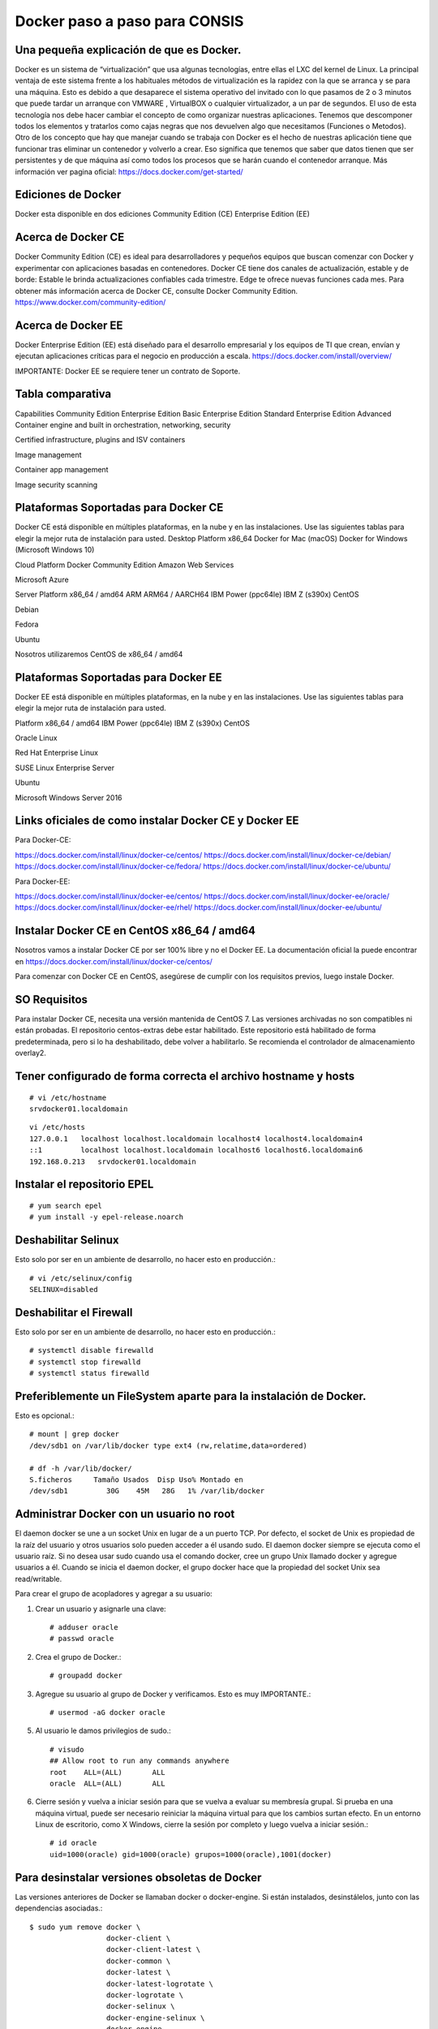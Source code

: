 Docker paso a paso para CONSIS
==================================

Una pequeña explicación de que es Docker.
++++++++++++++++++++++++++++++++++++++++++++

Docker es un sistema de “virtualización” que usa algunas tecnologías, entre ellas el LXC del kernel de Linux.
La principal ventaja de este sistema frente a los habituales métodos de virtualización es la rapidez con la que se arranca y se para una máquina. Esto es debido a que desaparece el sistema operativo del invitado con lo que pasamos de 2 o 3 minutos que puede tardar un arranque con VMWARE , VirtualBOX o cualquier virtualizador,  a un par de segundos.
El uso de esta tecnología nos debe hacer cambiar el concepto de como organizar nuestras aplicaciones. Tenemos que descomponer todos los elementos y tratarlos como cajas negras que nos devuelven algo que necesitamos (Funciones o Metodos).
Otro de los concepto que hay que manejar cuando se trabaja con Docker es el hecho de nuestras aplicación tiene que funcionar tras eliminar un contenedor y volverlo a crear. Eso significa que tenemos que saber que datos tienen que ser persistentes y de que máquina así como todos los procesos que se harán cuando el contenedor arranque.
Más información ver pagina oficial: https://docs.docker.com/get-started/

Ediciones de Docker
+++++++++++++++++++++

Docker esta disponible en dos ediciones
Community Edition (CE)
Enterprise Edition (EE)

Acerca de Docker CE
+++++++++++++++++++

Docker Community Edition (CE) es ideal para desarrolladores y pequeños equipos que buscan comenzar con Docker y experimentar con aplicaciones basadas en contenedores. Docker CE tiene dos canales de actualización, estable y de borde:
Estable le brinda actualizaciones confiables cada trimestre.
Edge te ofrece nuevas funciones cada mes.
Para obtener más información acerca de Docker CE, consulte Docker Community Edition. https://www.docker.com/community-edition/

Acerca de Docker EE
++++++++++++++++++++

Docker Enterprise Edition (EE) está diseñado para el desarrollo empresarial y los equipos de TI que crean, envían y ejecutan aplicaciones críticas para el negocio en producción a escala.
https://docs.docker.com/install/overview/

IMPORTANTE: Docker EE se requiere tener un contrato de Soporte.

Tabla comparativa 
+++++++++++++++++

Capabilities
Community Edition
Enterprise Edition Basic
Enterprise Edition Standard
Enterprise Edition Advanced
Container engine and built in orchestration, networking, security




Certified infrastructure, plugins and ISV containers
 



Image management
 
 


Container app management
 
 


Image security scanning
 
 
 



Plataformas Soportadas para Docker CE
++++++++++++++++++++++++++++++++++++++++

Docker CE está disponible en múltiples plataformas, en la nube y en las instalaciones. Use las siguientes tablas para elegir la mejor ruta de instalación para usted.
Desktop
Platform x86_64
Docker for Mac (macOS) Docker for Windows (Microsoft Windows 10)



Cloud
Platform
Docker Community Edition
Amazon Web Services

Microsoft Azure



Server
Platform
x86_64 / amd64
ARM
ARM64 / AARCH64
IBM Power (ppc64le)
IBM Z (s390x)
CentOS

 

 
 
Debian



 
 
Fedora

 
 
 
 
Ubuntu







Nosotros utilizaremos CentOS de x86_64 / amd64

Plataformas Soportadas para Docker EE
++++++++++++++++++++++++++++++++++++++

Docker EE está disponible en múltiples plataformas, en la nube y en las instalaciones. Use las siguientes tablas para elegir la mejor ruta de instalación para usted.

Platform
x86_64 / amd64
IBM Power (ppc64le)
IBM Z (s390x)
CentOS

 
 
Oracle Linux

 
 
Red Hat Enterprise Linux



SUSE Linux Enterprise Server



Ubuntu



Microsoft Windows Server 2016

 
 

Links oficiales de como instalar Docker CE y Docker EE
+++++++++++++++++++++++++++++++++++++++++++++++++++++++

Para Docker-CE:

https://docs.docker.com/install/linux/docker-ce/centos/
https://docs.docker.com/install/linux/docker-ce/debian/
https://docs.docker.com/install/linux/docker-ce/fedora/
https://docs.docker.com/install/linux/docker-ce/ubuntu/

Para Docker-EE:

https://docs.docker.com/install/linux/docker-ee/centos/
https://docs.docker.com/install/linux/docker-ee/oracle/
https://docs.docker.com/install/linux/docker-ee/rhel/
https://docs.docker.com/install/linux/docker-ee/ubuntu/




Instalar Docker CE en CentOS x86_64 / amd64
++++++++++++++++++++++++++++++++++++++++++++

Nosotros vamos a instalar Docker CE por ser 100% libre y no el Docker EE.  La documentación oficial la puede encontrar en https://docs.docker.com/install/linux/docker-ce/centos/

Para comenzar con Docker CE en CentOS, asegúrese de cumplir con los requisitos previos, luego instale Docker.

SO Requisitos
++++++++++++++

Para instalar Docker CE, necesita una versión mantenida de CentOS 7. Las versiones archivadas no son compatibles ni están probadas.
El repositorio centos-extras debe estar habilitado. Este repositorio está habilitado de forma predeterminada, pero si lo ha deshabilitado, debe volver a habilitarlo.
Se recomienda el controlador de almacenamiento overlay2.

Tener configurado de forma correcta el archivo hostname y hosts
+++++++++++++++++++++++++++++++++++++++++++++++++++++++++++++++

::

	# vi /etc/hostname
	srvdocker01.localdomain

::

	vi /etc/hosts
	127.0.0.1   localhost localhost.localdomain localhost4 localhost4.localdomain4
	::1         localhost localhost.localdomain localhost6 localhost6.localdomain6
	192.168.0.213   srvdocker01.localdomain

Instalar el repositorio EPEL
+++++++++++++++++++++++++++++

::

	# yum search epel
	# yum install -y epel-release.noarch


Deshabilitar Selinux
++++++++++++++++++++++

Esto solo por ser en un ambiente de desarrollo, no hacer esto en producción.::

	# vi /etc/selinux/config
	SELINUX=disabled

Deshabilitar el Firewall
++++++++++++++++++++++++++

Esto solo por ser en un ambiente de desarrollo, no hacer esto en producción.::

	# systemctl disable firewalld
	# systemctl stop firewalld
	# systemctl status firewalld

Preferiblemente un FileSystem aparte para la instalación de Docker.
+++++++++++++++++++++++++++++++++++++++++++++++++++++++++++++++++++

Esto es opcional.::

	# mount | grep docker
	/dev/sdb1 on /var/lib/docker type ext4 (rw,relatime,data=ordered)

	# df -h /var/lib/docker/
	S.ficheros     Tamaño Usados  Disp Uso% Montado en
	/dev/sdb1         30G    45M   28G   1% /var/lib/docker


Administrar Docker con un usuario no root
+++++++++++++++++++++++++++++++++++++++++

El daemon docker se une a un socket Unix en lugar de a un puerto TCP. Por defecto, el socket de Unix es propiedad de la raíz del usuario y otros usuarios solo pueden acceder a él usando sudo. El daemon docker siempre se ejecuta como el usuario raíz.
Si no desea usar sudo cuando usa el comando docker, cree un grupo Unix llamado docker y agregue usuarios a él. Cuando se inicia el daemon docker, el grupo docker hace que la propiedad del socket Unix sea read/writable.

Para crear el grupo de acopladores y agregar a su usuario:

1. Crear un usuario y asignarle una clave::

	# adduser oracle
	# passwd oracle

2. Crea el grupo de Docker.::

	# groupadd docker

3.  Agregue su usuario al grupo de Docker y verificamos. Esto es muy IMPORTANTE.::

	# usermod -aG docker oracle

5. Al usuario le damos privilegios de sudo.::

	# visudo
	## Allow root to run any commands anywhere
	root    ALL=(ALL)       ALL
	oracle  ALL=(ALL)       ALL

6. Cierre sesión y vuelva a iniciar sesión para que se vuelva a evaluar su membresía grupal. Si prueba en una máquina virtual, puede ser necesario reiniciar la máquina virtual para que los cambios surtan efecto. En un entorno Linux de escritorio, como X Windows, cierre la sesión por completo y luego vuelva a iniciar sesión.::

	# id oracle
	uid=1000(oracle) gid=1000(oracle) grupos=1000(oracle),1001(docker)

Para desinstalar versiones obsoletas de Docker
++++++++++++++++++++++++++++++++++++++++++++++

Las versiones anteriores de Docker se llamaban docker o docker-engine. Si están instalados, desinstálelos, junto con las dependencias asociadas.::

	$ sudo yum remove docker \
		          docker-client \
		          docker-client-latest \
		          docker-common \
		          docker-latest \
		          docker-latest-logrotate \
		          docker-logrotate \
		          docker-selinux \
		          docker-engine-selinux \
		          docker-engine

Está bien si yum informa que ninguno de estos paquetes está instalado.
El contenido de /var/lib/docker/, incluyendo imágenes, contenedores, volúmenes y redes, se conservan. El paquete Docker CE ahora se llama docker-ce.

Obtener Docker CE para CentOS 7
++++++++++++++++++++++++++++++++

Puede instalar Docker CE de diferentes formas, según sus necesidades:
1. La mayoría de los usuarios configuran repositorios de Docker e instalan desde ellos, para facilitar la instalación y las tareas de actualización. Este es el enfoque recomendado.
2. Algunos usuarios descargan el paquete RPM, lo instalan de forma manual y administran las actualizaciones de forma completamente manual. Esto es útil en situaciones como la instalación de Docker en sistemas de espacio aéreo sin acceso a Internet.
3. En entornos de prueba y desarrollo, algunos usuarios optan por utilizar scripts automatizados de conveniencia para instalar Docker.
**NOTA: Esta técnica funciona también para instalar el Docker CE en Centos 7, Red Hat 7 y Oracle Linux 7.**

Instalando Docker CE utilizando el Repositorio
++++++++++++++++++++++++++++++++++++++++++++++++

Antes de instalar Docker CE por primera vez en una máquina host nueva, debe configurar el repositorio Docker. Después, puede instalar y actualizar Docker desde el repositorio.

Para configurar el repositorio:

1. Instalar los paquetes requeridos. yum-utils proporciona la utilidad yum-config-manager, y device-mapper-persistent-data y lvm2 son requeridos por el controlador de almacenamiento de devicemapper.::

	$ sudo yum install -y yum-utils \
	  device-mapper-persistent-data \
	  lvm2

2. Use el siguiente comando para configurar el repositorio estable. Siempre necesita el repositorio estable, incluso si desea instalar compilaciones desde el Edge o repositorios de prueba y verificamos::

	$ sudo yum-config-manager \
	    --add-repo \
	    https://download.docker.com/linux/centos/docker-ce.repo

	$ yum repolist enabled

Solo si es Red Hat hacemos estos pasos adicionales. Pero NO es recomendado.::

	$ sudo yum makecache fast
	$ sudo yum install -y http://mirror.centos.org/centos/7/extras/x86_64/Packages/container-selinux-2.42-1.gitad8f0f7.el7.noarch.rpm

3.  Opcional: habilite los repositorios de Edge y prueba. Estos repositorios están incluidos en el archivo docker.repo anterior pero están deshabilitados de forma predeterminada. Puede habilitarlos junto con el repositorio estable.::

	$ sudo yum-config-manager --enable docker-ce-edge

	$ sudo yum-config-manager --enable docker-ce-test

Puede deshabilitar el repositorio edge o test ejecutando el comando yum-config-manager con el indicador --disable. Para volver a habilitarlo, use la bandera --enable. El siguiente comando desactiva el repositorio de borde.::

	$ sudo yum-config-manager --disable docker-ce-edge

Instalar Docker CE
+++++++++++++++++++

1. Instale la última versión de Docker CE, o vaya al siguiente paso para instalar una versión específica::

	$ sudo yum install docker-ce

Si se le solicita que aceptar la clave GPG, verifique que la huella digital coincida con esta::

	060A 61C5 1B55 8A7F 742B 77AA C52F EB6B 621E 9F35

y si es así, acéptarlo.
Docker está instalado pero no iniciado. 

2. Para instalar una versión específica de Docker CE, enumere las versiones disponibles en el repositorio, luego seleccione e instale:
a. Haga una lista y clasifique las versiones disponibles en su repositorio. Este ejemplo ordena los resultados por número de versión, de mayor a menor, y se trunca::

	$ yum list docker-ce --showduplicates | sort -r
	docker-ce.x86_64            18.03.0.ce-1.el7.centos             docker-ce-stable

La lista devuelta depende de qué repositorios están habilitados y es específico de su versión de CentOS (indicado por el sufijo .el7 en este ejemplo).


b. segundo. Instale una versión específica por su nombre completo de paquete, que es el nombre del paquete (docker-ce) más la cadena de versión (segunda columna) hasta el primer guión, separados por un guión (-), por ejemplo, docker-ce- 18.03.0.ce.::
	
	$ sudo yum install docker-ce-<VERSION STRING>

Docker está instalado pero no iniciado.

3. Iniciar Docker::

	$ sudo systemctl start docker

4.  Verifique que Docker esté instalada correctamente ejecutando la imagen de hello-world.::

	$ sudo docker run hello-world

Este comando descarga una imagen de prueba y la ejecuta en un contenedor. Cuando el contenedor se ejecuta, imprime un mensaje informativo y sale.
Docker CE está instalado y ejecutándose. Necesita usar sudo para ejecutar los comandos de Docker. Continúe con Linux postinstall para permitir que los usuarios sin privilegios ejecuten los comandos de Docker y otros pasos de configuración opcionales.

Actualizar Docker CE con yum
++++++++++++++++++++++++++++++

Usando yum -y upgrade en lugar de yum -y install, y señalando el nuevo archivo.

Instalar desde un paquete
++++++++++++++++++++++++++

Si no puede usar el repositorio de Docker para instalar Docker, puede descargar el archivo .rpm para su versión e instalarlo manualmente. Debe descargar un archivo nuevo cada vez que desee actualizar Docker.
1. Vaya a https://download.docker.com/linux/centos/7/x86_64/stable/Packages/ y descargue el archivo .rpm para la versión de Docker que desea instalar.

Nota: Para instalar un paquete de Edge, cambie la palabra estable en la URL anterior a edge.
2.  instale Docker CE, cambiando la ruta a continuación a la ruta donde descargó el paquete Docker.::

	$ sudo yum install /path/to/package.rpm

Docker está instalado pero no iniciado. Se crea el grupo de acopladores, pero no se agregan usuarios al grupo.

3. Iniciar Docker.::

	$ sudo systemctl start docker

4. Verificamos la estructura y su tamaño de directorios.::

	$ sudo du -sh /var/lib/docker/
	256K	/var/lib/docker/

	# ls -ltr /var/lib/docker/
	total 64
	drwx------ 2 root root 16384 may 11 16:26 lost+found
	drwx--x--x 3 root root  4096 may 11 16:30 containerd
	drwx------ 2 root root  4096 may 11 16:30 tmp
	drwx------ 2 root root  4096 may 11 16:30 containers
	drwx------ 2 root root  4096 may 11 16:30 runtimes
	drwx------ 4 root root  4096 may 11 16:30 plugins
	drwx------ 2 root root  4096 may 11 16:30 volumes
	drwx------ 3 root root  4096 may 11 16:30 image
	drwx------ 2 root root  4096 may 11 16:30 trust
	drwxr-x--- 3 root root  4096 may 11 16:30 network
	drwx------ 3 root root  4096 may 11 16:30 overlay2
	drwx------ 2 root root  4096 may 11 16:30 swarm
	drwx------ 2 root root  4096 may 11 16:30 builder

5.  Verifique que Docker esté instalada correctamente ejecutando la imagen de hello-world.::

	$ sudo docker run hello-world

Este comando descarga una imagen de prueba y la ejecuta en un contenedor. Cuando el contenedor se ejecuta, imprime un mensaje informativo y sale.
Docker CE está instalado y ejecutándose. Necesita usar sudo para ejecutar los comandos de Docker. Continúe con los pasos posteriores a la instalación de Linux para permitir que los usuarios sin privilegios ejecuten los comandos de Docker y otros pasos de configuración opcionales.

Actualizar Docker CE desde un RPM
++++++++++++++++++++++++++++++++++

Para actualizar Docker CE, descargue el archivo del paquete más nuevo y repita el procedimiento de instalación.

Configurar Docker para iniciar al arrancar
+++++++++++++++++++++++++++++++++++++++++++++

La mayoría de las distribuciones de Linux (RHEL, CentOS, Fedora, Ubuntu 16.04 y posteriores) utilizan systemd para administrar qué servicios se inician cuando se inicia el sistema. Ubuntu 14.10 y siguientes usan upstart o Systemd::

	$ sudo systemctl enable docker

Para deshabilitar este comportamiento, use desactivar en su lugar.::

	$ sudo systemctl disable docker


Si necesita agregar un Proxy HTTP, configurar un directorio o partición diferente para los archivos de tiempo de ejecución de Docker, o realizar otras personalizaciones, consulte personalizar las opciones de daemon de Docker de su sistema. https://docs.docker.com/config/daemon/systemd/

Con Upstart. Docker se configura automáticamente para iniciar al arrancar usando upstart. Para deshabilitar este comportamiento, use el siguiente comando::

	$ echo manual | sudo tee /etc/init/docker.override

Chkconfig::
	
	$ sudo chkconfig docker on

Verificar que Docker este operativo
++++++++++++++++++++++++++++++++++++

Verifique que puede ejecutar los comandos de docker sin sudo.::

	$ docker run hello-world

Este comando descarga una imagen de prueba y la ejecuta en un contenedor. Cuando el contenedor se ejecuta, imprime un mensaje informativo y sale.
Si inicialmente ejecutó los comandos de Docker CLI con sudo antes de agregar a su usuario al grupo de Docker, puede ver el siguiente error, que indica que su directorio ~ / .docker / se creó con permisos incorrectos debido a los comandos sudo.
WARNING: Error loading config file: /home/user/.docker/config.json -
stat /home/user/.docker/config.json: permission denied

Para solucionar este problema, elimine el directorio ~ / .docker / (se recrea automáticamente, pero se pierde cualquier configuración personalizada) o cambie su propiedad y permisos utilizando los siguientes comandos::

	$ sudo chown "$USER":"$USER" /home/"$USER"/.docker -R
	$ sudo chmod g+rwx "/home/$USER/.docker" -R

Cambiar la ruta raiz de Docker CE
+++++++++++++++++++++++++++++++++++++

Cuando iniciamos docker toda la estructura es creada por defecto en  “/var/lib/docker”, pero la podemos cambiar editando::

	[oracle@srvscm02 Weblogic_ALFA_CL]$ vi /lib/systemd/system/docker.service
	# Buscar esta linea
	ExecStart=/usr/bin/dockerd 
	# Cambiar a:
	ExecStart=/usr/bin/dockerd -g /scm/docker

Primeros pasos con Docker
+++++++++++++++++++++++++

Lo primero que debe aprender son estos dos terminos “Imagen” “Contenedor”
La imagen Docker podríamos entenderla como un SO con aplicaciones instaladas (Por ejemplo un OpenSUSE con un paquete ofimático). Sobre esta base podremos empezar a añadir aplicaciones que vayamos a necesitar en otro equipo donde tengamos intención de usar la imagen. Además Docker nos ofrece una forma muy sencilla de actualizar las imágenes que tengamos creadas, así como un sencillo método para crear nuevas imágenes.
El Contenedores Docker son como un directorio, contienen todo lo necesario para que una aplicación pueda funcionar sin necesidad de acceder a un repositorio externo al contenedor. Cada uno de éstos es una plataforma de aplicaciones segura y aislada del resto que podamos encontrar o desplegar en la misma máquina host. El contenedor de Docker es instanciado en Memoria.
En un principio contamos con una imagen base , sobre la que realizaremos los diferentes cambios. Tras confirmar estos cambios mediante la aplicación Docker , crearemos la imagen que usaremos. Esta imagen contiene únicamente las diferencias que hemos añadido con respecto a la base. Cada vez que queramos ejecutar esta imagen necesitaremos la base y las 'capas' de la imagen. Docker se encargará de acoplar la base, la imagen y las diferentes capas con los cambios para darnos el entorno que queremos desplegar para empezar a trabajar.

Como crear las Imagenes
++++++++++++++++++++++++++++++++++++++

Las imágenes las podemos crear desde :
Repositorios oficiales
Desde un archivo llamado Dockerfile (CONSIS utilizara esta opción)
Desde un Container
Utilizaremos la opción de “crear imágenes desde Dockerfile” porque nos permite hacer paso a paso todas las  configuraciones, lo cual nos permite tener el control total de una imagen Docker.

Que es una imagen
++++++++++++++++++

Las imágenes de Docker son la base de los contenedores. Una imagen es una colección ordenada de cambios en el sistema de archivos raíz y los parámetros de ejecución correspondientes para su uso dentro en el tiempo de ejecución de un contenedor. Una imagen generalmente contiene una unión de sistemas de archivos en capas apilados uno encima del otro. Una imagen no tiene estado y nunca cambia.


Que es un contenedor
++++++++++++++++++++

Un contenedor es una instancia en tiempo de ejecución de una imagen de Docker.
Un contenedor Docker consiste en:
Una imagen Docker
Un entorno de ejecución
Un conjunto estándar de instrucciones
El concepto se toma prestado de Contenedores de envío, que definen un estándar para enviar productos a nivel mundial. Docker define un estándar para enviar software.
***Una instancia de una imagen se llama contenedor. Tienes una imagen, que es un conjunto de capas como describes. Si inicializa una imagen, tiene un contenedor en ejecución de esta imagen. Puede tener muchos contenedores en ejecución de la misma imagen.***

Que es Dockerfile
+++++++++++++++++++

Docker puede construir imágenes automáticamente leyendo las instrucciones de un Dockerfile. Un Dockerfile es un documento de texto que contiene todos los comandos que un usuario podría llamar en la línea de comando para ensamblar una imagen. Al usar Docker los usuarios de compilación pueden crear una compilación automatizada que ejecuta varias instrucciones de línea de comandos en sucesión.

Dockerfile: Creación de imágenes docker
++++++++++++++++++++++++++++++++++++++++

Usando el comando docker buid y definiendo las características que queremos que tenga la imagen en un fichero Dockerfile crearemos una imagen nueva.


Un Dockerfile es un fichero de texto donde indicamos los comandos que queremos ejecutar sobre una imagen base para crear una nueva imagen. El comando docker build construye la nueva imagen leyendo las instrucciones del fichero Dockerfile y la información de un entorno, que para nosotros va a ser un directorio (aunque también podemos guardar información, por ejemplo, en un repositorio git).
La creación de la imagen es ejecutada por el docker engine, que recibe toda la información del entorno, por lo tanto es recomendable guardar el Dockerfile en un directorio vacío y añadir los ficheros necesarios para la creación de la imagen. El comando docker build ejecuta las instrucciones de un Dockerfile línea por línea y va mostrando los resultados en pantalla.
Tenemos que tener en cuenta que cada instrucción ejecutada crea una imagen intermedia, una vez finalizada la construcción de la imagen nos devuelve su id. Alguna imágenes intermedias se guardan en caché, otras se borran. Por lo tanto, si por ejemplo, en un comando ejecutamos cd /scripts/ y en otra linea le mandamos a ejecutar un script (./install.sh) no va a funcionar, ya que ha lanzado otra imagen intermedia. Teniendo esto en cuenta, la manera correcta de hacerlo sería::

	cd /scripts/;./install.sh

Para terminar indicar que la creación de imágenes intermedias generadas por la ejecución de cada instrucción del Dockerfile, es un mecanismo de caché, es decir, si en algún momento falla la creación de la imagen, al corregir el Dockerfile y volver a construir la imagen, los pasos que habían funcionado anteriormente no se repiten ya que tenemos a nuestra disposición las imágenes intermedias, y el proceso continúa por la instrucción que causó el fallo.
**Los contenedores deber ser “efímeros”**
Cuando decimos “efímeros” queremos decir que la creación, parada, despliegue de los contenedores creados a partir de la imagen que vamos a generar con nuestro Dockerfile debe tener una mínima configuración.

**Uso de ficheros .dockerignore**
Todos los ficheros del contexto se envían al docker engine, es recomendable usar un directorio vacío donde vamos creando los ficheros que vamos a enviar. Además, para aumentar el rendimiento, y no enviar al daemon ficheros innecesarios podemos hacer uso de un fichero .dockerignore, para excluir ficheros y directorios.
**No instalar paquetes innecesarios**
Para reducir la complejidad, dependencias, tiempo de creación y tamaño de la imagen resultante, se debe evitar instalar paquetes extras o innecesarios Si algún paquete es necesario durante la creación de la imagen, lo mejor es desinstalarlo durante el proceso.
**Minimizar el número de capas**
Debemos encontrar el balance entre la legibilidad del Dockerfile y minimizar el número de capa que utiliza.
**Indicar las instrucciones a ejecutar en múltiples líneas**
Cada vez que sea posible y para hacer más fácil futuros cambios, hay que organizar los argumentos de las instrucciones que contengan múltiples líneas, esto evitará la duplicación de paquetes y hará que el archivo sea más fácil de leer. Por ejemplo::
	
	RUN apt-get update && apt-get install -y \
	git \
	wget \
	apache2 \
	php5



Instrucciones de Dockerfile
++++++++++++++++++++++++++++

Introducción al uso de las instrucciones más usadas que podemos definir dentro de un fichero Dockerfile, para una descripción más detallada consulta la documentación oficial. https://docs.docker.com/engine/reference/builder/#format
**FROM:** indica la imagen base que va a utilizar para seguir futuras instrucciones. Buscará si la imagen se encuentra localmente, en caso de que no, la descargará de internet.::

	FROM centos:7

**MAINTAINER:** Nos permite configurar datos del autor, principalmente su nombre y su dirección de correo electrónico.::

	MAINTAINER Carlos Gomez G cgomeznt@gmail.com

**ENV:** Configura las variables de entorno.::

	ENV	export MW_HOME=/u01/app/oracle/middleware

**ADD:** Esta instrucción se encarga de copiar los ficheros y directorios desde una ubicación especificada y los agrega al sistema de ficheros del contenedor. Si se trata de añadir un fichero comprimido, al ejecutarse el guión lo descomprimirá de manera automática.::

	ADD Generate-Schematool.tar /u01/software

**COPY:** Es la expresión recomendada para copiar ficheros, similar a ADD.::

	COPY	jdk-7u79-linux-x64.rpm	/u01/software

**RUN:** Esta instrucción ejecuta cualquier comando en una capa nueva encima de una imagen y hace un commit de los resultados. Esa nueva imagen intermedia es usada para el siguiente paso en el Dockerfile. RUN tiene 2 formatos::

	El modo shell: /bin/sh -c
		RUN comando
::

	Modo ejecución:
		RUN ["ejecutable", "parámetro1", "parámetro2"]

El modo ejecución nos permite correr comandos en imágenes bases que no cuenten con /bin/sh , nos permite además hacer uso de otra shell si así lo deseamos, ejemplo::

	RUN ["/bin/bash", "-c", "echo prueba"]

**EXPOSE:** Indica los puertos en los que va a escuchar el contenedor. Hay que tener en cuenta que esta opción no consigue que los puertos sean accesibles desde el host; para esto debemos utilizar la exposición de puertos mediante la opción -p de docker run.::

	EXPOSE 80 443

**VOLUME:** Nos permite utilizar en el contenedor una ubicación de nuestro host, y así, poder almacenar datos de manera permanente. Los volúmenes de los contenedores siempre son accesibles en el host anfitrión, en la ubicación: /var/lib/docker/volumes/::

	VOLUME "/opt/tomcat/webapps"

**WORKDIR:** El directorio por defecto donde ejecutaremos las acciones.::

	WORKDIR /opt/tomcat

**USER:** Por defecto, todas las acciones son realizadas por el usuario root. Aquí podemos indicar un usuario diferente.::

	USER	oracle

**SHELL:** En los contenedores, el punto de entrada es el comando /bins/sh -c para ejecutar los comandos específicos en CMD, o los comandos especificados en línea de comandos para la acción run.
**ARG:** Podemos añadir parámetros a nuestro Dockerfile para distintos propósitos.::

	ARG PORT=7021

**CMD y ENTRYPOINT:** Estas dos instrucciones son muy parecidas, aunque se utilizan en situaciones diferentes, y además pueden ser usadas conjuntamente, en el siguiente artículo se explica muy bien su uso.
Estas dos instrucciones nos permiten especificar el comando que se va a ejecutar por defecto, sino indicamos ninguno cuando ejecutamos el docker run. Normalmente las imágenes bases (debian, ubuntu,…) están configuradas con estas instrucciones para ejecutar el comando /bin/sh o /bin/bash. Podemos comprobar el comando por defecto que se ha definido en una imagen con el siguiente comando::

	$ docker inspect debian
	...
	 "Cmd": [
		        "/bin/bash"
		    ],
	...

Por lo tanto no es necesario indicar el comando como argumento, cuando se inicia un contenedor::

	$ docker run -i -t  debian


CMD tiene tres formatos::
	Formato de ejecución:
		CMD ["ejecutable", "parámetro1", "parámetro2"]
	Modo shell:
		CMD comando parámetro1 parámetro2
	Formato para usar junto a la instrucción ENTRYPOINT
		CMD ["parámetro1","parámetro2"]

Solo puede existir una instrucción CMD en un Dockerfile, si colocamos más de una, solo la última tendrá efecto.Se debe usar para indicar el comando por defecto que se va a ejecutar al crear el contenedor, pero permitimos que el usuario ejecute otro comando al iniciar el contenedor.
ENTRYPOINT tiene dos formatos::

	Formato de ejecución:
		ENTRYPOINT ["ejecutable", "parámetro1", "parámetro2"]
	Modo shell:
		ENTRYPOINT comando parámetro1 parámetro2

Esta instrucción también nos permite indicar el comando que se va ejecutar al iniciar el contenedor, pero en este caso el usuario no puede indicar otro comando al iniciar el contenedor. Si usamos esta instrucción no permitimos o no  esperamos que el usuario ejecute otro comando que el especificado. Se puede usar junto a una instrucción CMD, donde se indicará los parámetro por defecto que tendrá el comando indicado en el ENTRYPOINT. Cualquier argumento que pasemos en la línea de comandos mediante docker run serán anexados después de todos los elementos especificados mediante la instrucción ENTRYPOINT, y anulará cualquier elemento especificado con CMD.
Ejemplo
Si tenemos un fichero Dockerfile, que tiene las siguientes instrucciones::

	ENTRYPOINT [“http”, “-v ]”
	CMD [“-p”, “80”]


Podemos crear un contenedor a partir de la imagen generada:
docker run centos:centos7: Se creará el contenedor con el servidor web escuchando en el puerto 80.
docker run centos:centros7 -p 8080: Se creará el contenedor con el servidor web escuchando en el puerto 8080.


Hacer una imagen de Docker CE con  Dockerfile que contenga IBM WAS 8.0.0.0
++++++++++++++++++++++++++++++++++++++++++++++++++++++++++++++++++++++++++

Lo que debemos estar claros que que vamos a crear una imagen con la ayuda del archivo Dockerfile, dentro de él vamos a colocar todas las lineas de instrucciones necesarias para que se descargue una imagen base, luego dentro de ella vamos a copiar los instaladores de JAVA y de Weblogic al igual de archivos de configuraciones que necesitemos y por ultimo con el comando build procedemos a crear la imagen.
Para JAVA vamos a utilizar un instalador RPM, para el Weblogic el oficial pero como saben debemos hacerlo unattended.

Crear un directorio de trabajo
++++++++++++++++++++++++++++++
::

	[oracle@srvdocker01 ~]$ mkdir consis
	[oracle@srvdocker01 ~]$ cd consis/
	[oracle@srvdocker01 consis]$ 

Crear el archivo Dockerfile
+++++++++++++++++++++++++++

Vamos a crear un Dockerfile que haga lo siguiente, con la premisa que iniciara un Weblogic para que funcione con un EAR de CONSIS.
Crear una base de la imagen.
Actualizar la base de la imagen.
Crear los directorios requeridos para WAS.
Copiar los archivos base y de configuración dentro de la imagen.
Asignar los permisos a los directorios creados.
Hacer la instalación del WAS y su FIX de forma unattended.
Crear el Perfil de WAS.
Crear un volumen que permite modificar, eliminar o agregar archivos y/o directorios luego que el CONTENEDOR este en uso.
Inicializar el WAS.

Así quedaría el archivo Dockerfile.::

	$ vi Dockerfile
	# Utilizando CentOS 7 para la base de la imagen
	FROM centos:7

	MAINTAINER Carlos Gomez G cgomeznt@gmail.com

	# Declaramos las siguientes variables por recomendaciones d Docker
	ENV     container docker

	# Instalamos paquetes necesarios para la base que nos permitan administrar y hacer troubleshooting
	RUN     yum -y update && \
		yum -y install sudo \
		tar \
		gzip \
		openssh-clients \
		vi \
		find \
		net-tools \
		zip \
		unzip \
		ld-linux.so.2 \
		libgcc.i686 && \
		yum clean all && \
		mkdir /scm

	# Creamos este volumen que nos permite modificar, eliminar o agregar archivos y/o directorios luego que el CONTENEDOR este en uso.
	VOLUME  "/scm"
	root@scm01:/home/cgomez/Documentos/KB/Docker/Dockerfile/CONSIS_Dockerfile_WAS_8.0.0.0# cat Dockerfile.orig 
	# Utilizando CentOS 7 para la base de la imagen
	FROM centos:7

	MAINTAINER Carlos Gomez G cgomeznt@gmail.com

	# Declaramos las siguientes variables por recomendaciones d Docker
	ENV     container docker

	# Instalamos paquetes necesarios para la base que nos permitan administrar y hacer troubleshooting
	RUN     yum -y update && \
		yum -y install sudo \
		tar \
		gzip \
		openssh-clients \
		vi \
		find \
		net-tools \
		zip \
		unzip \
		ld-linux.so.2 \
		libgcc.i686

	# Limpiamos los temporales de yum
	RUN	yum clean all


	# Creamos los directorios requeridos para copiar los archivos base, configuraciones y otras segun sea la necesidad. Tambien le otorgamos los permisos.
	RUN	mkdir -p /scm/software && \
		mkdir -p /scm/software/im && \
		mkdir -p /scm/software/was-8 && \
		mkdir -p /scm/software/fix-9 && \
		mkdir -p /scm/EAR && \
		mkdir -p /scm/external && \
		mkdir -p /scm/scripts && \
		mkdir -p /scm/logs

	# Copiamos los archivos base y de configuracion dentro de la imagen.
	COPY    startWAS.sh \
		stopWAS.sh \
		copylogs.sh \
		/scm/scripts/
	RUN	chmod -R 775 /scm/scripts

	COPY	agent.installer.linux.gtk.x86_1.8.8000.20171130_1105.zip \
		WAS-8.0-InstallationPackages.zip \
		8.0.0-WS-WAS-FP0000009-part1.zip \
	 	8.0.0-WS-WAS-FP0000009-part2.zip \
		/scm/software/


	# Instalamos el Installation Manager # Install WAS 8.0.0.0 Developer # Install WAS-Fix-9 Developer # Create AppServer Profile
	RUN	unzip -qd /scm/software/im /scm/software/agent.installer.linux.gtk.x86_1.8.8000.20171130_1105.zip && \
	 	/scm/software/im/installc -acceptLicense -accessRights admin \
		-installationDirectory "/opt/IBM/InstallationManager" \
		-dataLocation "/var/ibm/InstallationManager" -showProgress && \
		rm -rf /scm/software/im && \
		unzip -qd /scm/software/was-8 /scm/software/WAS-8.0-InstallationPackages.zip && \
		/opt/IBM/InstallationManager/eclipse/tools/imcl -showProgress \
		-acceptLicense install com.ibm.websphere.DEVELOPERS.v80 \
		-repositories /scm/software/was-8/repository.config \
		-installationDirectory /opt/IBM/WebSphere/AppServer && \
		rm -rf /scm/software/was-8 && \
		unzip -qd /scm/software/fix-9 /scm/software/8.0.0-WS-WAS-FP0000009-part1.zip && \
		unzip -qd /scm/software/fix-9 /scm/software/8.0.0-WS-WAS-FP0000009-part2.zip && \
		/opt/IBM/InstallationManager/eclipse/tools/imcl -showProgress \
		-acceptLicense install com.ibm.websphere.DEVELOPERS.v80 \
		-repositories /scm/software/fix-9/repository.config \
		-installationDirectory /opt/IBM/WebSphere/AppServer && \
		rm -rf /scm/software/fix-9 && \
		/opt/IBM/WebSphere/AppServer/bin/manageprofiles.sh -create -templatePath /opt/IBM/WebSphere/AppServer/profileTemplates/default/ -profileName D9080 -profilePath /opt/IBM/WebSphere/profiles/D9080


	# Limpiamos todos los archivo que ya no son requeridos para la imagen.
	RUN	rm -rf /scm/software && \
		rm -rf /tmp/*

	# Creamos este volumen que nos permite modificar, eliminar o agregar archivos y/o directorios luego que el CONTENEDOR este en uso.
	VOLUME	"/scm"

	# Cuando el CONTENEDOR este operativo, el host expondra este puerto.
	# ARG	PORT=9060
	# EXPOSE	$PORT
	EXPOSE	2809 9402 9403 9353 9633 9100 11003 9401 7276 7286 5558 5578 5060 5061 8880 9060 9043 9080 9443

	#Lanzar WAS
	# CMD ["/scm//scripts/startWAS.sh"]

Copiar los instaladores necesarios y los archivos de configuración que serán utilizados desde el archivo Dockerfile, en nuestra carpeta de trabajo::

	[oracle@srvdocker01 consis]$ ls -lh
	total 32K
	-rw-r--r-- 1 cgomez cgomez 163045934 may 28 16:34 agent.installer.linux.gtk.x86_1.8.8000.20171130_1105.zip
	-rw-r--r-- 1 cgomez cgomez 2973787787 mar 16  2017 WAS-8.0-InstallationPackages.zip
	-rw-r--r-- 1 cgomez cgomez 1366526473 mar  3  2017 8.0.0-WS-WAS-FP0000009-part1.zip
	-rw-r--r-- 1 cgomez cgomez 1075552358 mar  3  2017 8.0.0-WS-WAS-FP0000009-part2.zip
	-rw-r--r-- 1 cgomez cgomez 8,5K may 23 15:22 AcseleConfigurationfile_13.8.txt
	-rwxr-xr-x 1 cgomez cgomez  224 may 29 10:16 copylogs.sh
	-rw-r--r-- 1 cgomez cgomez  684 may 29 20:38 Dockerfile
	-rw-r--r-- 1 cgomez cgomez 3,2K may 29 20:14 Dockerfile.orig
	-rwxr-xr-x 1 cgomez cgomez  616 may 29 13:24 startWAS.sh
	-rwxr-xr-x 1 cgomez cgomez  262 may 29 15:21 stopWAS.sh


Contenido de los archivos de configuración y scripts.
+++++++++++++++++++++++++++++++++++++++++++++++++++++

Contenido del archivo “startWAS.sh”::

	#!/bin/bash

	nohup /scm/scripts/copylogs.sh > /scm/logs/copylogs.log &
	echo "Borrando el cache...!!!"
	rm -rf /opt/IBM/WebSphere/profiles/D9080/wstemp/*
	echo "Borrando los temp...!!!"
	rm -rf /opt/IBM/WebSphere/profiles/D9080/temp/*
	echo "Borrando acsele.log"
	if [ -f /opt/IBM/WebSphere/profiles/D9080/acsele.log ] ; then
	    echo " " >  /opt/IBM/WebSphere/profiles/D9080/acsele.log
	fi
	echo "Iniciando el Weblogic....!!!"
	echo " " 
	/opt/IBM/WebSphere/profiles/D9080/bin/startServer.sh server1
	echo " " 
	echo "El WAS ya esta iniciado en background"
	echo "Para ver los logs, busque en esta ruta:"
	echo "/u01/scm/logs/"

	Contenido del archivo “oraInst.loc”::

		inventory_loc=/u01/app/oraInventory
		inst_group=oracle


	Contenido del archivo “wls.rsp”::

		inventory_loc=/u01/app/oraInventory
		inst_group=oracle
		[root@srvdocker01 consis]# cat wls.rsp 
		[ENGINE]
		Response File Version=1.0.0.0.0
		[GENERIC]
		ORACLE_HOME=/u01/app/oracle/middleware
		INSTALL_TYPE=WebLogic Server
		MYORACLESUPPORT_USERNAME=
		MYORACLESUPPORT_PASSWORD=<SECURE VALUE>
		DECLINE_SECURITY_UPDATES=true
		SECURITY_UPDATES_VIA_MYORACLESUPPORT=false
		PROXY_HOST=
		PROXY_PORT=
		PROXY_USER=
		PROXY_PWD=<SECURE VALUE>
		COLLECTOR_SUPPORTHUB_URL=

Contenido del archivo “stopWAS.sh”::

	#!/bin/bash

	echo "Deteniendo el WAS....!!!"
	/opt/IBM/WebSphere/profiles/D9080/bin/stopServer.sh server1
	rm -rf /opt/IBM/WebSphere/profiles/D9080/wstemp/*
	rm -rf /opt/IBM/WebSphere/profiles/D9080/temp/*

	echo "" > /opt/IBM/WebSphere/profiles/D9080/acsele.log

Contenido del archivo “stopWebLogic.sh”::

	#!/bin/bash

	echo "Deteniendo el Weblogic....!!!"
	/u01/app/oracle/middleware/user_projects/domains/D7021/bin/stopWebLogic.sh
	rm -rf /u01/app/oracle/middleware/user_projects/domains/D7021/servers/AdminServer/cache/*
	rm -rf /u01/app/oracle/middleware/user_projects/domains/D7021/servers/AdminServer/tmp/*

Paso a paso de la creación de la imagen y del contenedor.
+++++++++++++++++++++++++++++++++++++++++++++++++++++++++

Ya que tenemos cuales archivos vamos a utilizar vamos a continuar con un paso a paso técnico.

Nos aseguramos que estamos en el directorio de trabajo y que están todos los archivos requeridos.
+++++++++++++++++++++++++++++++++++++++++++++++++++++++++++++++++++++++++++++++++++++++++++++++++
::

	[oracle@srvdocker01 consis]$ pwd
	/home/oracle/consis
	[oracle@srvdocker01 consis]$ ls
	AcseleConfigurationfile_13.8.txt  copylogs.sh  Dockerfile  Dockerfile.orig  startWAS.sh  stopWAS.sh agent.installer.linux.gtk.x86_1.8.8000.20171130_1105.zip  WAS-8.0-InstallationPackages.zip 8.0.0-WS-WAS-FP0000009-part1.zip 8.0.0-WS-WAS-FP0000009-part2.zip
	[oracle@srvdocker01 consis]$ 
 
Creado la imagen con build
+++++++++++++++++++++++++++
::

	[oracle@srvdocker01 consis]$ docker build -t "was:8.0.0.0"  .

Hacer un listado de las imagenes
+++++++++++++++++++++++++++++++++
::

	[oracle@srvdocker01 consis]$ docker images

Crear el contenedor desde la imagen e iniciarlo
++++++++++++++++++++++++++++++++++++++++++++++++
::

	[oracle@srvdocker01 consis]$ docker run -dti --name “RIMAC-9080"  -p 9060:9060 -P 9080:9080 "was:8.0.0.0"


Consultar los contenedores que están iniciados.
+++++++++++++++++++++++++++++++++++++++++++++++
::

	[oracle@srvdocker01 consis]$ docker ps

Ingresar al Contenedor en modo bash
+++++++++++++++++++++++++++++++++++
::

	[oracle@srvdocker01 consis]$ docker exec -i -t was: 8.0.0.0 /bin/bash
	[oracle@ecde063fb19c /]$ 

Verificamos colocando en un navegador la URL administrativa del WAS.
++++++++++++++++++++++++++++++++++++++++++++++++++++++++++++++++++++

Listo podemos abrir un navegador y verificar que ya el Weblogic esta operativo
http://srvdocker01:7022/console

Realizamos el Despliegue de la aplicación CONSIS, las entonaciones de los pool de Datasource y podemos ir a la URL
http://srvdocker01:7022/WController

Detener el Contenedores
++++++++++++++++++++++++	
::

	[oracle@srvdocker01 consis]$ docker stop  RIMAC-9080

Listar los Contenedores que no estan iniciados
++++++++++++++++++++++++++++++++++++++++++++++++
::

	[oracle@srvscm02 ~]$ docker ps -f "status=exited"

Iniciar el Contenedores
+++++++++++++++++++++++++++
::

	[oracle@srvdocker01 consis]$ docker start  RIMAC-9080

Inspeccionar las configuraciones del Contenedores
+++++++++++++++++++++++++++++++++++++++++++++++++
::

	[root@srvdocker01 consis]$  docker container inspect  RIMAC-9080

Borrar un Contenedores
++++++++++++++++++++++
::

	[oracle@srvdocker01 consis]$ docker stop RIMAC-9080 && docker rm  RIMAC-9080

Borrar una Imagen
++++++++++++++++++++
::

	[oracle@srvdocker01 consis]$ docker rmi fd40a4b4601f


Borrar Volumen huérfanos
+++++++++++++++++++++++++
::

	[oracle@srvdocker01 consis]$ docker volume rm $(docker volume ls -qf dangling=true)



